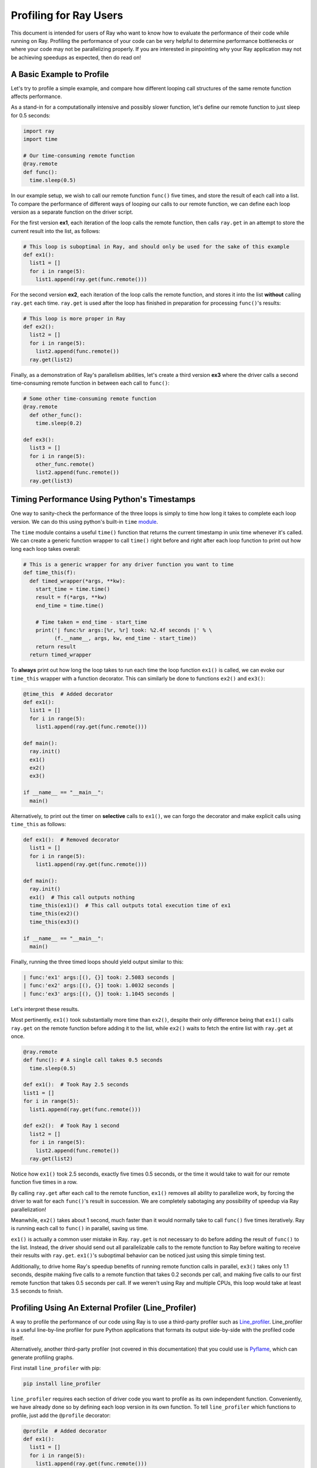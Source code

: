 Profiling for Ray Users
=======================

This document is intended for users of Ray who want to know how to evaluate 
the performance of their code while running on Ray. Profiling the 
performance of your code can be very helpful to determine performance 
bottlenecks or where your code may not be parallelizing properly. If you 
are interested in pinpointing why your Ray application may not be 
achieving speedups as expected, then do read on!


A Basic Example to Profile
--------------------------

Let's try to profile a simple example, and compare how different looping 
call structures of the same remote function affects performance.

As a stand-in for a computationally intensive and possibly slower function,
let's define our remote function to just sleep for 0.5 seconds:

.. code-block:: python

  import ray
  import time

  # Our time-consuming remote function
  @ray.remote
  def func():
    time.sleep(0.5)

In our example setup, we wish to call our remote function ``func()`` five 
times, and store the result of each call into a list. To compare the 
performance of different ways of looping our calls to our remote function, 
we can define each loop version as a separate function on the driver script.

For the first version **ex1**, each iteration of the loop calls the remote 
function, then calls ``ray.get`` in an attempt to store the current result 
into the list, as follows:

.. code-block:: python

  # This loop is suboptimal in Ray, and should only be used for the sake of this example
  def ex1():  
    list1 = []
    for i in range(5):
      list1.append(ray.get(func.remote()))

For the second version **ex2**, each iteration of the loop calls the remote 
function, and stores it into the list **without** calling ``ray.get`` each time. 
``ray.get`` is used after the loop has finished in preparation for processing 
``func()``'s results:

.. code-block:: python

  # This loop is more proper in Ray
  def ex2():
    list2 = []
    for i in range(5):
      list2.append(func.remote())
    ray.get(list2)

Finally, as a demonstration of Ray's parallelism abilities, let's create a 
third version **ex3** where the driver calls a second time-consuming remote 
function in between each call to ``func()``:

.. code-block:: python

  # Some other time-consuming remote function
  @ray.remote
    def other_func():
      time.sleep(0.2)

  def ex3():
    list3 = []
    for i in range(5):
      other_func.remote()
      list2.append(func.remote())
    ray.get(list3)


Timing Performance Using Python's Timestamps
--------------------------------------------

One way to sanity-check the performance of the three loops is simply to
time how long it takes to complete each loop version. We can do this using 
python's built-in ``time`` `module`_.

.. _`module`: https://docs.python.org/2/library/time.html

The ``time`` module contains a useful ``time()`` function that returns the 
current timestamp in unix time whenever it's called. We can create a generic 
function wrapper to call ``time()`` right before and right after each loop 
function to print out how long each loop takes overall:

.. code-block:: python

  # This is a generic wrapper for any driver function you want to time
  def time_this(f):
    def timed_wrapper(*args, **kw):
      start_time = time.time()
      result = f(*args, **kw)
      end_time = time.time()

      # Time taken = end_time - start_time
      print('| func:%r args:[%r, %r] took: %2.4f seconds |' % \
            (f.__name__, args, kw, end_time - start_time))
      return result
    return timed_wrapper

To **always** print out how long the loop takes to run each time the loop 
function ``ex1()`` is called, we can evoke our ``time_this`` wrapper with 
a function decorator. This can similarly be done to functions ``ex2()``
and ``ex3()``:

.. code-block:: python

  @time_this  # Added decorator
  def ex1():
    list1 = []
    for i in range(5):
      list1.append(ray.get(func.remote()))

  def main():
    ray.init()
    ex1()
    ex2()
    ex3()

  if __name__ == "__main__":
    main()

Alternatively, to print out the timer on **selective** calls to ``ex1()``,
we can forgo the decorator and make explicit calls using ``time_this``
as follows:

.. code-block:: python

  def ex1():  # Removed decorator
    list1 = []
    for i in range(5):
      list1.append(ray.get(func.remote()))

  def main():
    ray.init()
    ex1()  # This call outputs nothing
    time_this(ex1)()  # This call outputs total execution time of ex1
    time_this(ex2)()
    time_this(ex3)()

  if __name__ == "__main__":
    main()

Finally, running the three timed loops should yield output similar to this:

.. code-block:: bash

  | func:'ex1' args:[(), {}] took: 2.5083 seconds |
  | func:'ex2' args:[(), {}] took: 1.0032 seconds |
  | func:'ex3' args:[(), {}] took: 1.1045 seconds |

Let's interpret these results. 

Most pertinently, ``ex1()`` took substantially more time than ``ex2()``, 
despite their only difference being that ``ex1()`` calls ``ray.get`` on the 
remote function before adding it to the list, while ``ex2()`` waits to fetch 
the entire list with ``ray.get`` at once.

.. code-block:: python

  @ray.remote
  def func(): # A single call takes 0.5 seconds
    time.sleep(0.5)

  def ex1():  # Took Ray 2.5 seconds
  list1 = []
  for i in range(5):
    list1.append(ray.get(func.remote()))

  def ex2():  # Took Ray 1 second
    list2 = []
    for i in range(5):
      list2.append(func.remote())
    ray.get(list2)

Notice how ``ex1()`` took 2.5 seconds, exactly five times 0.5 seconds, or 
the time it would take to wait for our remote function five times in a row. 

By calling ``ray.get`` after each call to the remote function, ``ex1()`` 
removes all ability to parallelize work, by forcing the driver to wait for 
each ``func()``'s result in succession. We are completely sabotaging any 
possibility of speedup via Ray parallelization! 

Meanwhile, ``ex2()`` takes about 1 second, much faster than it would normally 
take to call ``func()`` five times iteratively. Ray is running each call to 
``func()`` in parallel, saving us time. 

``ex1()`` is actually a common user mistake in Ray. ``ray.get`` is not 
necessary to do before adding the result of ``func()`` to the list. Instead, 
the driver should send out all parallelizable calls to the remote function 
to Ray before waiting to receive their results with ``ray.get``. ``ex1()``'s
suboptimal behavior can be noticed just using this simple timing test.

Additionally, to drive home Ray's speedup benefits of running remote function 
calls in parallel, ``ex3()`` takes only 1.1 seconds, despite making five calls
to a remote function that takes 0.2 seconds per call, and making five calls to
our first remote function that takes 0.5 seconds per call. If we weren't using
Ray and multiple CPUs, this loop would take at least 3.5 seconds to finish.


Profiling Using An External Profiler (Line_Profiler)
----------------------------------------------------

A way to profile the performance of our code using Ray is to use a third-party
profiler such as `Line_profiler`_. Line_profiler is a useful line-by-line
profiler for pure Python applications that formats its output side-by-side with
the profiled code itself. 

Alternatively, another third-party profiler (not covered in this documentation)
that you could use is `Pyflame`_, which can generate profiling graphs.

.. _`Line_profiler`: https://github.com/rkern/line_profiler
.. _`Pyflame`: https://github.com/uber/pyflame

First install ``line_profiler`` with pip:

.. code-block:: bash

  pip install line_profiler

``line_profiler`` requires each section of driver code you want to profile as 
its own independent function. Conveniently, we have already done so by defining 
each loop version in its own function. To tell ``line_profiler`` which functions
to profile, just add the ``@profile`` decorator:

.. code-block:: python

  @profile  # Added decorator
  def ex1():
    list1 = []
    for i in range(5):
      list1.append(ray.get(func.remote()))

  def main():
    ray.init()
    ex1()
    ex2()
    ex3()

  if __name__ == "__main__":
    main()

You do not need to import ``line_profiler`` into your Ray application. 
Instead, when we want to execute our Python script from the command line, we 
use the following shell command to run the script with ``line_profiler`` 
enabled:

.. code-block:: bash

  kernprof -l your_script_here.py 

This command runs your script and prints only your script's output as usual. 
``Line_profiler`` instead outputs its profiling results to a corresponding 
binary file called ``your_script_here.py.lprof``.

To read ``line_profiler``'s results to terminal, use this shell command:

.. code-block:: bash

  python -m line_profiler your_script_here.py.lprof

In our loop example, this command outputs results for ``ex1()`` as follows.
Note that execution time is given in units of 1e-06 seconds:

.. code-block:: bash

  Timer unit: 1e-06 s

  Total time: 2.50883 s
  File: your_script_here.py
  Function: ex1 at line 28

  Line #      Hits         Time  Per Hit   % Time  Line Contents
  ==============================================================
      29                                           @profile
      30                                           def ex1():
      31         1          3.0      3.0      0.0   list1 = []
      32         6         18.0      3.0      0.0   for i in range(5):
      33         5    2508805.0 501761.0    100.0     list1.append(ray.get(func.remote()))


Notice that each hit to line 33, ``list1.append(ray.get(func.remote()))``, 
takes the full 0.5 seconds waiting for ``func()`` to finish. Meanwhile, in 
``ex2()`` below, each call of ``func.remote()`` at line 40 only takes 0.127 ms, 
and the majority of the time is spent on waiting for ``ray.get()`` at the end:


.. code-block:: bash

  Total time: 1.00357 s
  File: your_script_here.py
  Function: ex2 at line 35

  Line #      Hits         Time  Per Hit   % Time  Line Contents
  ==============================================================
      36                                           @profile
      37                                           def ex2():
      38         1          2.0      2.0      0.0   list2 = []
      39         6         13.0      2.2      0.0   for i in range(5):
      40         5        637.0    127.4      0.1     list2.append(func.remote())
      41         1    1002919.0 1002919.0     99.9    ray.get(list2)


And finally, ``line_profiler``'s output for ``ex3()``:

.. code-block:: bash

  Total time: 1.10395 s
  File: your_script_here.py
  Function: ex3 at line 43

  Line #      Hits         Time  Per Hit   % Time  Line Contents
  ==============================================================
      44                                           @profile
      45                                           def ex3():
      46         1          1.0      1.0      0.0   list3 = []
      47         6         13.0      2.2      0.0   for i in range(5):
      48         5        673.0    134.6      0.1     func2.remote()
      49         5        639.0    127.8      0.1     list3.append(func.remote())
      50         1    1102625.0 1102625.0     99.9    ray.get(list3)


Profiling Using Python's CProfile
---------------------------------

A second way to profile the performance of your Ray application is to 
use Python's native cProfile `profiling module`_. Rather than tracking 
line-by-line of your application code, cProfile can give the total runtime
of each loop function, as well as list the number of calls made and
execution time of all function calls made within the profiled code. Unlike 
Line_Profiler above, this detailed list of function calls **includes** 
internal function calls and function calls made within Ray! 

.. _`profiling module`: https://docs.python.org/3/library/profile.html#module-cProfile

However, similar to Line_Profiler, cProfile can be enabled with minimal 
changes to your application code, given that each section of the code you want 
to profile is defined as its own function. To use cProfile, add an import 
statement, then replace calls to the loop functions as follows:

.. code-block:: python

  import cProfile  # Added import statement

  def ex1():
    list1 = []
    for i in range(5):
      list1.append(ray.get(func.remote()))

  def main():
    ray.init()
    cProfile.run('ex1()')  # Modified call to ex1
    cProfile.run('ex2()')
    cProfile.run('ex3()')

  if __name__ == "__main__":
    main()

Now, when executing your Python script, a cProfile list of profiled function 
calls will be outputted to terminal for each call made to ``cProfile.run()``.
At the very top of cProfile's output gives the total execution time for 
``'ex1()'``:

.. code-block:: bash

  601 function calls (595 primitive calls) in 2.509 seconds

Following is a snippet of profiled function calls for ``'ex1()'``. Most of 
these calls are quick and take around 0.000 seconds, so the functions of 
interest are the ones with non-zero execution times:

.. code-block:: bash

  ncalls  tottime  percall  cumtime  percall filename:lineno(function)
  ...
      1    0.000    0.000    2.509    2.509 your_script_here.py:31(ex1)
      5    0.000    0.000    0.001    0.000 remote_function.py:103(remote)
      5    0.000    0.000    0.001    0.000 remote_function.py:107(_submit)
  ...  
     10    0.000    0.000    0.000    0.000 worker.py:2459(__init__)
      5    0.000    0.000    2.508    0.502 worker.py:2535(get)
      5    0.000    0.000    0.000    0.000 worker.py:2695(get_global_worker)
     10    0.000    0.000    2.507    0.251 worker.py:374(retrieve_and_deserialize)
      5    0.000    0.000    2.508    0.502 worker.py:424(get_object)
      5    0.000    0.000    0.000    0.000 worker.py:514(submit_task)
  ...

The 5 separate calls to Ray's ``get``, taking the full 0.502 seconds each call, 
can be noticed at ``worker.py:2535(get)``. Meanwhile, the act of calling the 
remote function itself at ``remote_function.py:103(remote)`` only takes 0.001 
seconds over 5 calls, and is not the source of the slow performance of ``ex1()``.


Visualizing Tasks in the Ray Timeline
-------------------------------------
Profiling the performance of your Ray application doesn't need to be 
an eye-straining endeavor of interpreting numbers among hundreds of 
lines of text. Ray comes with its own visual web UI to visualize the 
parallelization (or lack thereof) of user tasks submitted to Ray!

Currently, whenever initializing Ray, a URL is automatically generated and
printed to terminal on where to view Ray's web UI as a Jupyter notebook:

.. code-block:: bash

  ~$: python your_script_here.py

  Process STDOUT and STDERR is being redirected to /tmp/raylogs/.
  Waiting for redis server at 127.0.0.1:61150 to respond...
  Waiting for redis server at 127.0.0.1:21607 to respond...
  Starting local scheduler with the following resources: {'CPU': 4, 'GPU': 0}.

  ======================================================================
  View the web UI at http://localhost:8897/notebooks/ray_ui84907.ipynb?token=025e8ab295270a57fac209204b37349fdf34e037671a13ff
  ======================================================================

Ray's web UI attempts to run on localhost at port 8888, and if it fails 
it tries successive ports until it finds an open port. In this above 
example, it has opened on port 8897.

Because this web UI is only available as long as your Ray application 
is currently running, you may need to add a user prompt to stall 
your Ray application from exiting once it has finished executing,  
such as below. You can then browse the web UI for as long as you like:

.. code-block:: python

  def main():
    ray.init()
    ex1()
    ex2()
    ex3()

    # Require user input confirmation before exiting
    hang = int(input('Examples finished executing. Enter any integer to exit:'))

  if __name__ == "__main__":
    main()

Now, when executing your python script, you can access the Ray timeline
by copying the web UI URL into your web browser on the Ray machine. To 
load the web UI in the jupyter notebook, select **Kernel -> Restart and 
Run All** in the jupyter menu.

The Ray timeline can be viewed in the fourth cell of the UI notebook by 
using the task filter options, then clicking on the **View task timeline** 
button:

.. image:: user-profiling-view-timeline.png

For example, here are the results of executing ``ex1()``, ``ex2()``, and 
``ex3()`` visualized in the Ray timeline. Each red block is a call to one 
of our user-defined remote functions. The longer blocks are calls to ``func()``, 
which sleeps for 0.5 seconds, and the interwoven shorter blocks in ``ex3()``
are calls to ``other_func()``, which sleeps for 0.2 seconds:

.. image:: user-profiling-timeline.png

(highlighted color boxes for ``ex1()``, ``ex2()``, and ``ex3()`` added for 
the sake of this example)

Note how ``ex1()`` executes all five calls to ``func()`` in serial, 
while ``ex2()`` and ``ex3()`` are able to parallelize their remote
function calls. Because we have 4 CPUs available on our machine, we 
can only able to execute up to 4 remote functions in parallel. So,
the fifth call to the remote function in ``ex2()`` must wait until 
the first batch of ``func()`` calls is finished.

For more on Ray's Web UI, such as how to access the UI on a remote node
over ssh, or for troubleshooting installation, please see our 
`Web UI documentation section`_.

.. _`Web UI documentation section`: http://ray.readthedocs.io/en/latest/webui.html
